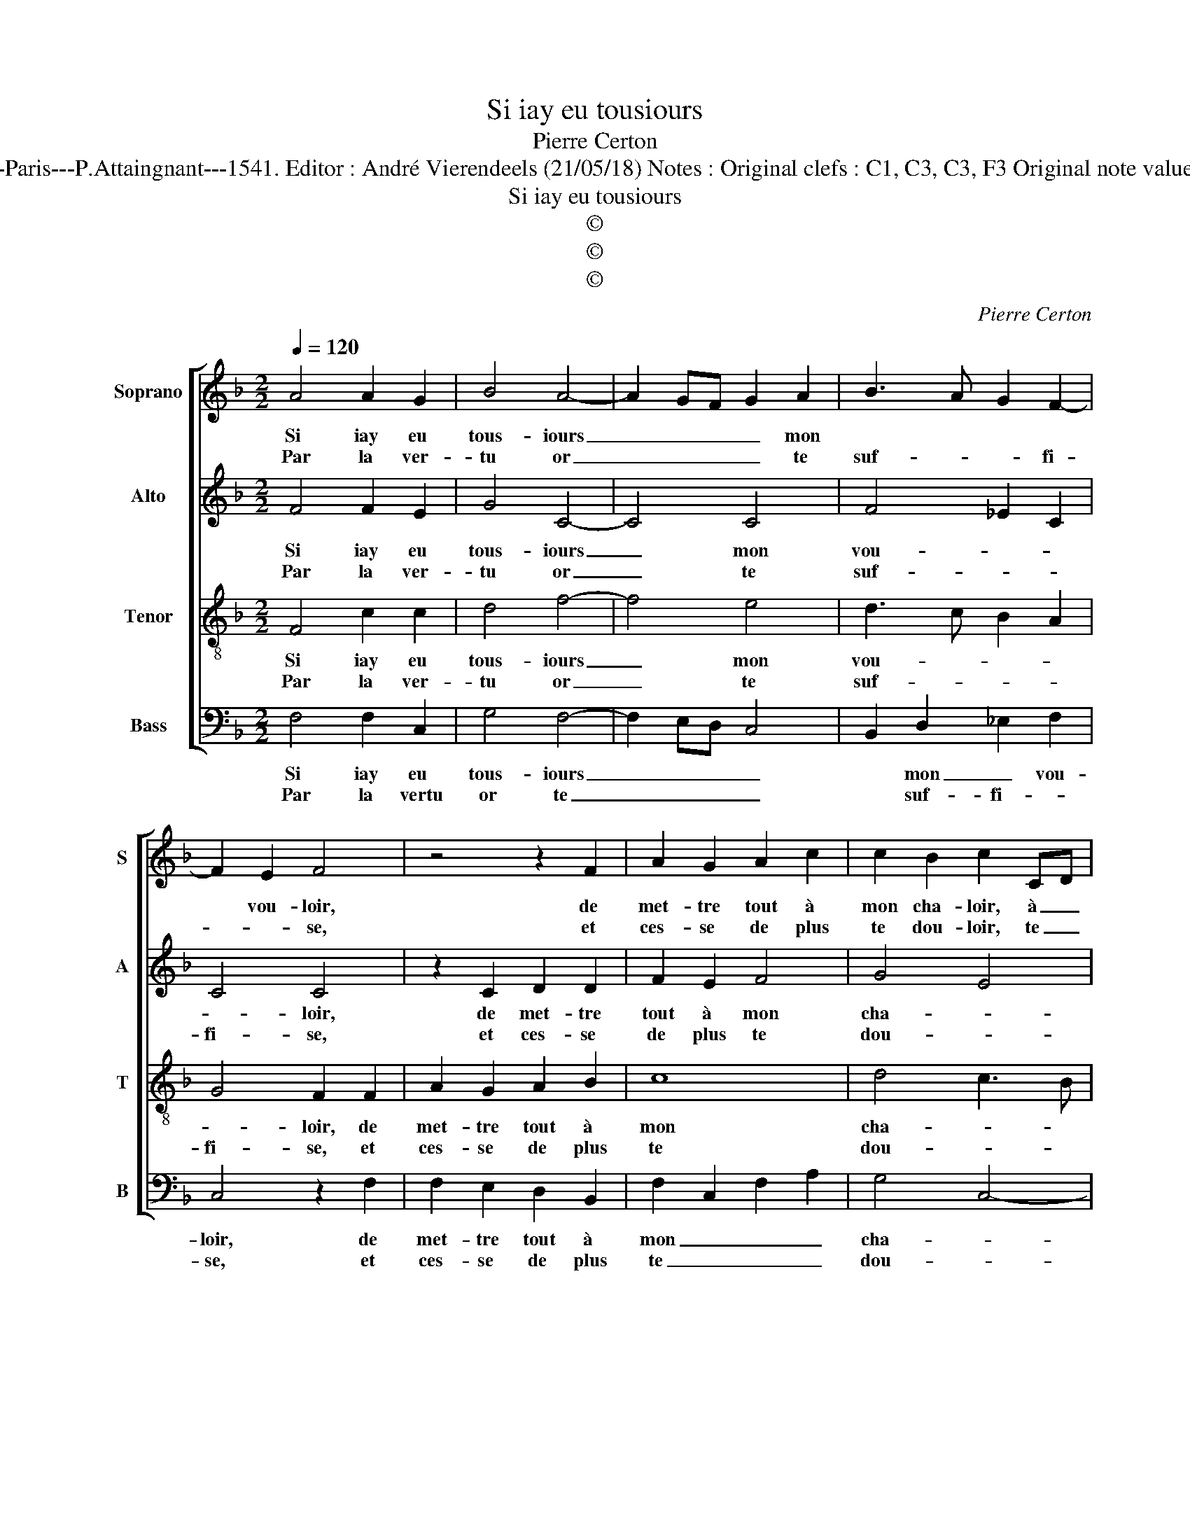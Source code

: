 X:1
T:Si iay eu tousiours
T:Pierre Certon
T:Source : Livre X de 28 chansons nouvelles à 4 parties---Paris---P.Attaingnant---1541. Editor : André Vierendeels (21/05/18) Notes : Original clefs : C1, C3, C3, F3 Original note values have been halved Editorial accidentals above the staff  
T:Si iay eu tousiours
T:©
T:©
T:©
C:Pierre Certon
Z:©
%%score [ 1 2 3 4 ]
L:1/8
Q:1/4=120
M:2/2
K:F
V:1 treble nm="Soprano" snm="S"
V:2 treble nm="Alto" snm="A"
V:3 treble-8 nm="Tenor" snm="T"
V:4 bass nm="Bass" snm="B"
V:1
 A4 A2 G2 | B4 A4- | A2 GF G2 A2 | B3 A G2 F2- | F2 E2 F4 | z4 z2 F2 | A2 G2 A2 c2 | c2 B2 c2 CD | %8
w: Si iay eu|tous- iours|_ _ _ _ mon||* vou- loir,|de|met- tre tout à|mon cha- loir, à _|
w: Par la ver-|tu or|_ _ _ _ te|suf- * * fi-|* * se,|et|ces- se de plus|te dou- loir, te _|
 EF G4 F2- | F2 E2 F4 :| z2 c2 c2 c2 | c2 d3 c c2- | c2 B2 c2 G2 | G2 G2 A2 A2 | c2 c2 B4 | %15
w: _ _ _ mon|_ cha- loir,|car tu ne|pour- roys _ myeulx|_ va- loir, mes-|pri- sant ce que|chas- cun pri-|
w: _ _ _ dou-|* * loir,||||||
 A4 G4- | G2 F2 G4 | G4 z4 | c8 | c6 c2 | d3 d d2 d2 | c4 A4- | A2 A2 c2 c2 | B6 A2 | %24
w: ||se,|O|sot- t'et|maul- vai- s'en- tre-|pri- se,|_ de me cuy-|der ex|
w: |||||||||
"^b" G2 F2 E4 |: z2 F2 F2 F2 | G6 G2 | B2 B2 A2 c2- | cB A2 G4 | z2 A2 A2 A2 | G2 F2 B4 | %31
w: ter- mi- ner,|la gra- ce|par ver-|tu con- qui- *|* * * se,|est mal ay-|sé- e'à ruy-|
w: |||||||
 A2 G3 F F2- |"^-natural" F2 E2 F4- | F8 :| %34
w: |* * ner.|_|
w: |||
V:2
 F4 F2 E2 | G4 C4- | C4 C4 | F4 _E2 C2 | C4 C4 | z2 C2 D2 D2 | F2 E2 F4 | G4 E4 | C2 D4 B,2 | %9
w: Si iay eu|tous- iours|_ mon|vou- * *|* loir,|de met- tre|tout à mon|cha- *||
w: Par la ver-|tu or|_ te|suf- * *|fi- se,|et ces- se|de plus te|dou- *||
 C4 A,4 :| z2 A2 A2 A2 | G2 A2 G2 F2 | G4 E2 E2 | E2 E2 F2 F2 | E2 F2 G2 G,2 | A,3 B, C2 G,2 | %16
w: * loir,|car tu ne|pour- roys myeulx _|va- loir, mes-|pri- sant ce que|chas- cun pri- *||
w: * loir,|||||||
 B,2 C2 D4 | E4 z4 | G8 | A6 A2 | B3 B B2 B2 | G4 F4- | F2 F2 A2 A2 | G6 F2 | _E2 C2 C4 |: %25
w: |se,|O|sot- t'et|maul- vai- s'en- tre-|ri- se,|_ de me cuy-|der ex-|ter- mi- ner,|
w: |||||||||
 z2 D2 D2 D2 | E6 E2 | F2 F2 F2 A2- | AG F4 E2 | F4 z2 C2 | C2 D2 F4- |"^b" F2 D2 E2 C2 | C4 A,4- | %33
w: la gra- ce|par ver-|tu con- qui- *||se, est|mal- ay- sé-|* e'à ruy- *|* ner.|
w: ||||||||
 A,8 :| %34
w: _|
w: |
V:3
 F4 c2 c2 | d4 f4- | f4 e4 | d3 c B2 A2 | G4 F2 F2 | A2 G2 A2 B2 | c8 | d4 c3 B | GA B3 AGF | %9
w: Si iay eu|tous- iours|_ mon|vou- * * *|* loir, de|met- tre tout à|mon|cha- * *||
w: Par la ver-|tu or|_ te|suf- * * *|fi- se, et|ces- se de plus|te|dou- * *||
 G4 F4 :| z2 f2 f2 f2 | e2 f2 e2 dc | d4 c4- | c4 z2 c2 | c2 c2 d2 d2 | f2 f2 e4 | %16
w: * loir,|car tu ne|pour- roys myeulx _ _|va- loir,|_ mes-|pri- sant ce que|chas- cun pri-|
w: * loir,|||||||
"^-natural" d2 c3 B/A/ B2 | c4 z4 | e8 | f6 f2 | f3 f f2 f2 | e4 c2 c2 | c2 c2 f3 e | dc d4 d2 | %24
w: |se,|O|sot- t'et|maul- vai- s'en- tre-|pri- se, de|me cuy- der _|_ _ _ ex-|
w: ||||||||
 B2 A2 G4 |: z2 B2 B2 A2 | c6 c2 | d2 d2 c4 | F2 c2 c2 c2 | B2 A2 FGAB | cABc d4 | c2 B4 A2 | %32
w: ter- mi- ner,|la gra- ce|par ver-|tu con- qui-|se, est mal ay-|sé e'à ruy- * * *|||
w: ||||||||
 G4 F4- | F8 :| %34
w: * ner.|_|
w: ||
V:4
 F,4 F,2 C,2 | G,4 F,4- | F,2 E,D, C,4 | B,,2 D,2 _E,2 F,2 | C,4 z2 F,2 | F,2 E,2 D,2 B,,2 | %6
w: Si iay eu|tous- iours|_ _ _ _|* mon _ vou-|loir, de|met- tre tout à|
w: Par la vertu|or te|_ _ _ _|* suf- fi- *|se, et|ces- se de plus|
 F,2 C,2 F,2 A,2 | G,4 C,4- | C,2 B,,2 D,4 | C,4 F,4 :| z2 F,2 A,3 B, | C2 F,2 G,2 A,2 | %12
w: mon _ _ _|cha- *||* loir,|car tu ne|pour- roys myeulx va-|
w: te _ _ _|dou- *||* loir,|||
 G,4 z2 C,2 | C,2 C,2 F,2 F,2 | A,2 A,2 G,3 F, | D,2 F,2 C,D,E,F, | G,2 A,2 G,4 | %17
w: loir, mes-|pri- sant ce que|chas- cun pri- *|||
w: |||||
"^-natural" C,4 z4 | C8 | F,6 F,2 | B,3 B, B,2 B,2 | C4 F,4 | z2 F,2 F,2 F,2 | G,6 D,2 | %24
w: se,|O|sot- t'et|maul- vai- s'en- tre-|pri- se,|de me cuy-|der ex-|
w: |||||||
 _E,2 F,2 C,4 |: z2 B,,2 D,2 D,2 | C,6 C,2 | B,,2 B,,2 F,4- | F,4 C,4 | z2 F,2 F,2 F,2 | %30
w: ter- mi- ner,|la gra- ce|par ver-|tu con- qui-|* se,|est mal ay-|
w: ||||||
 E,2 D,2 B,,C,D,E, |"^b" F,2 G,2 E,2 F,2 | C,4 F,4- | F,8 :| %34
w: sé- e'à ruy- * * *||* ner.|_|
w: ||||

